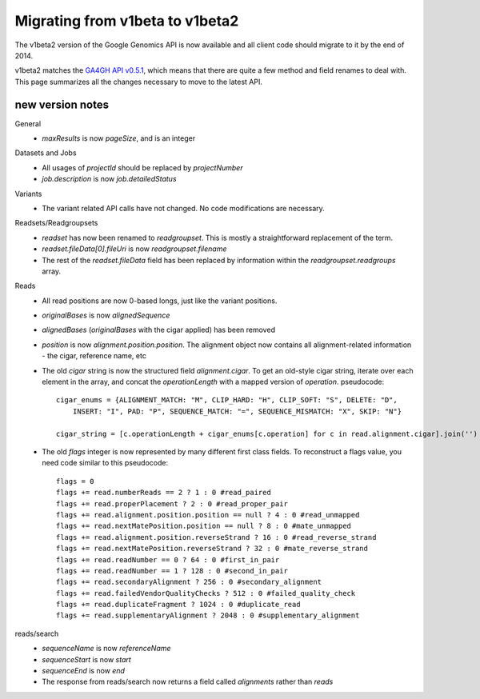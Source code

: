 Migrating from v1beta to v1beta2
--------------------------------

The v1beta2 version of the Google Genomics API is now available and all client 
code should migrate to it by the end of 2014.

v1beta2 matches the `GA4GH API v0.5.1 <http://ga4gh.org/#/api>`_, which means that there are quite
a few method and field renames to deal with. This page summarizes all the
changes necessary to move to the latest API.

new version notes
~~~~~~~~~~~~~~~~~
General
  * `maxResults` is now `pageSize`, and is an integer

Datasets and Jobs
  * All usages of `projectId` should be replaced by `projectNumber`
  * `job.description` is now `job.detailedStatus`

Variants
  * The variant related API calls have not changed. No code modifications are necessary.

Readsets/Readgroupsets
  * `readset` has now been renamed to `readgroupset`. This is mostly a straightforward replacement of the term. 
  * `readset.fileData[0].fileUri` is now `readgroupset.filename`
  * The rest of the `readset.fileData` field has been replaced by information within 
    the `readgroupset.readgroups` array.
  
Reads
  * All read positions are now 0-based longs, just like the variant positions.
  * `originalBases` is now `alignedSequence`
  * `alignedBases` (`originalBases` with the cigar applied) has been removed
  * `position` is now `alignment.position.position`. The alignment object now contains
    all alignment-related information - the cigar, reference name, etc
  * The old `cigar` string is now the structured field `alignment.cigar`. To get 
    an old-style cigar string, iterate over each element in the array, and
    concat the `operationLength` with a mapped version of `operation`. pseudocode::
    
      cigar_enums = {ALIGNMENT_MATCH: "M", CLIP_HARD: "H", CLIP_SOFT: "S", DELETE: "D",
          INSERT: "I", PAD: "P", SEQUENCE_MATCH: "=", SEQUENCE_MISMATCH: "X", SKIP: "N"}

      cigar_string = [c.operationLength + cigar_enums[c.operation] for c in read.alignment.cigar].join('')
  * The old `flags` integer is now represented by many different first class fields.
    To reconstruct a flags value, you need code similar to this pseudocode::
    
      flags = 0
      flags += read.numberReads == 2 ? 1 : 0 #read_paired
      flags += read.properPlacement ? 2 : 0 #read_proper_pair
      flags += read.alignment.position.position == null ? 4 : 0 #read_unmapped
      flags += read.nextMatePosition.position == null ? 8 : 0 #mate_unmapped
      flags += read.alignment.position.reverseStrand ? 16 : 0 #read_reverse_strand
      flags += read.nextMatePosition.reverseStrand ? 32 : 0 #mate_reverse_strand
      flags += read.readNumber == 0 ? 64 : 0 #first_in_pair
      flags += read.readNumber == 1 ? 128 : 0 #second_in_pair
      flags += read.secondaryAlignment ? 256 : 0 #secondary_alignment
      flags += read.failedVendorQualityChecks ? 512 : 0 #failed_quality_check
      flags += read.duplicateFragment ? 1024 : 0 #duplicate_read
      flags += read.supplementaryAlignment ? 2048 : 0 #supplementary_alignment
      

reads/search
  * `sequenceName` is now `referenceName`
  * `sequenceStart` is now `start`
  * `sequenceEnd` is now `end`
  * The response from reads/search now returns a field called `alignments` rather than `reads`
